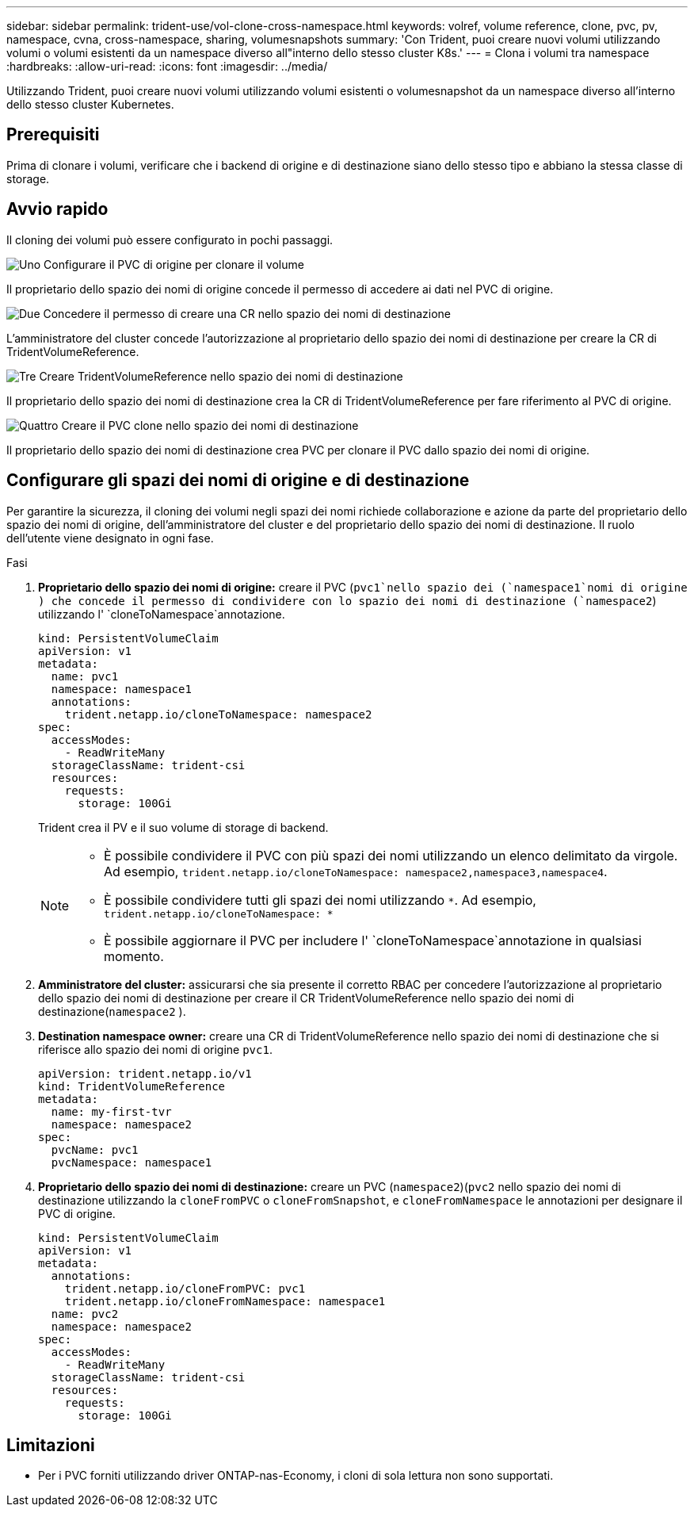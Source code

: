 ---
sidebar: sidebar 
permalink: trident-use/vol-clone-cross-namespace.html 
keywords: volref, volume reference, clone, pvc, pv, namespace, cvna, cross-namespace, sharing, volumesnapshots 
summary: 'Con Trident, puoi creare nuovi volumi utilizzando volumi o volumi esistenti da un namespace diverso all"interno dello stesso cluster K8s.' 
---
= Clona i volumi tra namespace
:hardbreaks:
:allow-uri-read: 
:icons: font
:imagesdir: ../media/


[role="lead"]
Utilizzando Trident, puoi creare nuovi volumi utilizzando volumi esistenti o volumesnapshot da un namespace diverso all'interno dello stesso cluster Kubernetes.



== Prerequisiti

Prima di clonare i volumi, verificare che i backend di origine e di destinazione siano dello stesso tipo e abbiano la stessa classe di storage.



== Avvio rapido

Il cloning dei volumi può essere configurato in pochi passaggi.

.image:https://raw.githubusercontent.com/NetAppDocs/common/main/media/number-1.png["Uno"] Configurare il PVC di origine per clonare il volume
[role="quick-margin-para"]
Il proprietario dello spazio dei nomi di origine concede il permesso di accedere ai dati nel PVC di origine.

.image:https://raw.githubusercontent.com/NetAppDocs/common/main/media/number-2.png["Due"] Concedere il permesso di creare una CR nello spazio dei nomi di destinazione
[role="quick-margin-para"]
L'amministratore del cluster concede l'autorizzazione al proprietario dello spazio dei nomi di destinazione per creare la CR di TridentVolumeReference.

.image:https://raw.githubusercontent.com/NetAppDocs/common/main/media/number-3.png["Tre"] Creare TridentVolumeReference nello spazio dei nomi di destinazione
[role="quick-margin-para"]
Il proprietario dello spazio dei nomi di destinazione crea la CR di TridentVolumeReference per fare riferimento al PVC di origine.

.image:https://raw.githubusercontent.com/NetAppDocs/common/main/media/number-4.png["Quattro"] Creare il PVC clone nello spazio dei nomi di destinazione
[role="quick-margin-para"]
Il proprietario dello spazio dei nomi di destinazione crea PVC per clonare il PVC dallo spazio dei nomi di origine.



== Configurare gli spazi dei nomi di origine e di destinazione

Per garantire la sicurezza, il cloning dei volumi negli spazi dei nomi richiede collaborazione e azione da parte del proprietario dello spazio dei nomi di origine, dell'amministratore del cluster e del proprietario dello spazio dei nomi di destinazione. Il ruolo dell'utente viene designato in ogni fase.

.Fasi
. *Proprietario dello spazio dei nomi di origine:* creare il PVC (`pvc1`nello spazio dei (`namespace1`nomi di origine ) che concede il permesso di condividere con lo spazio dei nomi di destinazione (`namespace2`) utilizzando l' `cloneToNamespace`annotazione.
+
[source, yaml]
----
kind: PersistentVolumeClaim
apiVersion: v1
metadata:
  name: pvc1
  namespace: namespace1
  annotations:
    trident.netapp.io/cloneToNamespace: namespace2
spec:
  accessModes:
    - ReadWriteMany
  storageClassName: trident-csi
  resources:
    requests:
      storage: 100Gi
----
+
Trident crea il PV e il suo volume di storage di backend.

+
[NOTE]
====
** È possibile condividere il PVC con più spazi dei nomi utilizzando un elenco delimitato da virgole. Ad esempio, `trident.netapp.io/cloneToNamespace: namespace2,namespace3,namespace4`.
** È possibile condividere tutti gli spazi dei nomi utilizzando `*`. Ad esempio, `trident.netapp.io/cloneToNamespace: *`
** È possibile aggiornare il PVC per includere l' `cloneToNamespace`annotazione in qualsiasi momento.


====
. *Amministratore del cluster:* assicurarsi che sia presente il corretto RBAC per concedere l'autorizzazione al proprietario dello spazio dei nomi di destinazione per creare il CR TridentVolumeReference nello spazio dei nomi di destinazione(`namespace2` ).
. *Destination namespace owner:* creare una CR di TridentVolumeReference nello spazio dei nomi di destinazione che si riferisce allo spazio dei nomi di origine `pvc1`.
+
[source, yaml]
----
apiVersion: trident.netapp.io/v1
kind: TridentVolumeReference
metadata:
  name: my-first-tvr
  namespace: namespace2
spec:
  pvcName: pvc1
  pvcNamespace: namespace1
----
. *Proprietario dello spazio dei nomi di destinazione:* creare un PVC (`namespace2`)(`pvc2` nello spazio dei nomi di destinazione utilizzando la `cloneFromPVC` o `cloneFromSnapshot`, e `cloneFromNamespace` le annotazioni per designare il PVC di origine.
+
[source, yaml]
----
kind: PersistentVolumeClaim
apiVersion: v1
metadata:
  annotations:
    trident.netapp.io/cloneFromPVC: pvc1
    trident.netapp.io/cloneFromNamespace: namespace1
  name: pvc2
  namespace: namespace2
spec:
  accessModes:
    - ReadWriteMany
  storageClassName: trident-csi
  resources:
    requests:
      storage: 100Gi
----




== Limitazioni

* Per i PVC forniti utilizzando driver ONTAP-nas-Economy, i cloni di sola lettura non sono supportati.

